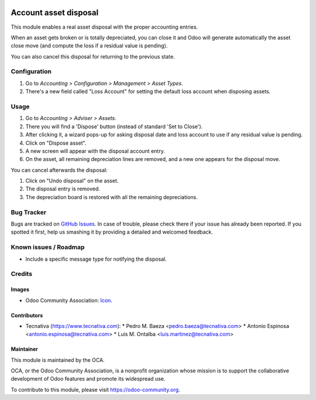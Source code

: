 .. image:: https://img.shields.io/badge/license-AGPL--3-blue.png
    :target: http://www.gnu.org/licenses/agpl-3.0-standalone.html
    :alt: License: AGPL-3

======================
Account asset disposal
======================

This module enables a real asset disposal with the proper accounting entries.

When an asset gets broken or is totally depreciated, you can close it and Odoo
will generate automatically the asset close move (and compute the loss if a
residual value is pending).

You can also cancel this disposal for returning to the previous state.

Configuration
=============

#. Go to *Accounting > Configuration > Management > Asset Types*.
#. There's a new field called "Loss Account" for setting the default loss
   account when disposing assets.

Usage
=====

#. Go to *Accounting > Adviser > Assets*.
#. There you will find a 'Dispose' button (instead of standard 'Set to Close').
#. After clicking it, a wizard pops-up for asking disposal date and loss
   account to use if any residual value is pending.
#. Click on "Dispose asset".
#. A new screen will appear with the disposal account entry.
#. On the asset, all remaining depreciation lines are removed, and a new one
   appears for the disposal move.

You can cancel afterwards the disposal:

#. Click on "Undo disposal" on the asset.
#. The disposal entry is removed.
#. The depreciation board is restored with all the remaining depreciations.

.. image:: https://odoo-community.org/website/image/ir.attachment/5784_f2813bd/datas
   :alt: Try me on Runbot
   :target: https://runbot.odoo-community.org/runbot/92/10.0


Bug Tracker
===========

Bugs are tracked on `GitHub Issues
<https://github.com/OCA/account-financial-tools/issues>`_. In case of trouble, please
check there if your issue has already been reported. If you spotted it first,
help us smashing it by providing a detailed and welcomed feedback.

Known issues / Roadmap
======================

* Include a specific message type for notifying the disposal.

Credits
=======

Images
------

* Odoo Community Association: `Icon <https://github.com/OCA/maintainer-tools/blob/master/template/module/static/description/icon.svg>`_.

Contributors
------------

* Tecnativa (https://www.tecnativa.com):
  * Pedro M. Baeza <pedro.baeza@tecnativa.com>
  * Antonio Espinosa <antonio.espinosa@tecnativa.com>
  * Luis M. Ontalba <luis.martinez@tecnativa.com>

Maintainer
----------

.. image:: https://odoo-community.org/logo.png
   :alt: Odoo Community Association
   :target: https://odoo-community.org

This module is maintained by the OCA.

OCA, or the Odoo Community Association, is a nonprofit organization whose
mission is to support the collaborative development of Odoo features and
promote its widespread use.

To contribute to this module, please visit https://odoo-community.org.


